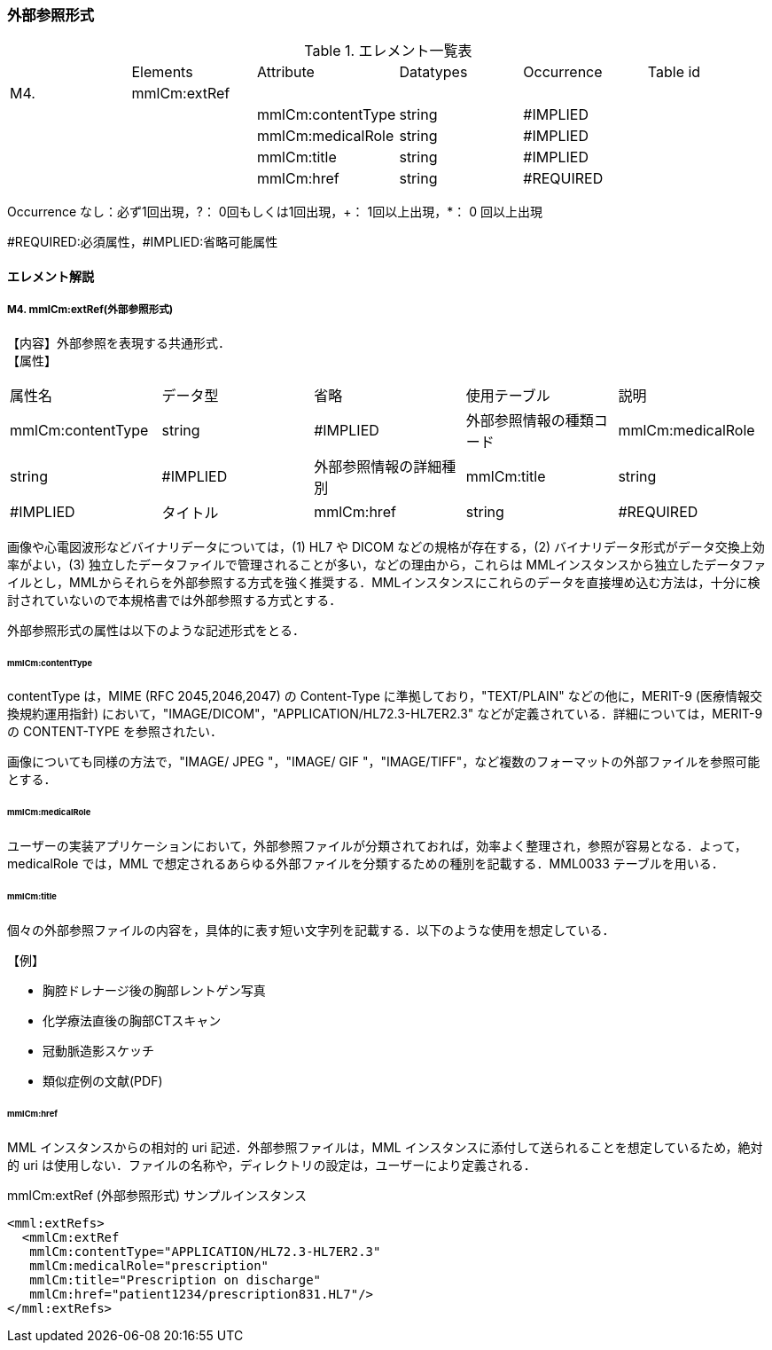 === 外部参照形式
.エレメント一覧表
|=====
| |Elements|Attribute|Datatypes|Occurrence|Table id
|M4.|mmlCm:extRef| | | |
| | |mmlCm:contentType|string|#IMPLIED|
| | |mmlCm:medicalRole|string|#IMPLIED|
| | |mmlCm:title|string|#IMPLIED|
| | |mmlCm:href|string|#REQUIRED|
|=====
Occurrence なし：必ず1回出現，?： 0回もしくは1回出現，+： 1回以上出現，*： 0 回以上出現

#REQUIRED:必須属性，#IMPLIED:省略可能属性


==== エレメント解説
===== M4. mmlCm:extRef(外部参照形式)
【内容】外部参照を表現する共通形式． +
【属性】
|=====
|属性名|データ型|省略|使用テーブル|説明
|mmlCm:contentType|string|#IMPLIED|外部参照情報の種類コード
|mmlCm:medicalRole|string|#IMPLIED|外部参照情報の詳細種別
|mmlCm:title|string|#IMPLIED|タイトル
|mmlCm:href|string|#REQUIRED|外部参照情報の所在
|=====
画像や心電図波形などバイナリデータについては，(1) HL7 や DICOM などの規格が存在する，(2) バイナリデータ形式がデータ交換上効率がよい，(3) 独立したデータファイルで管理されることが多い，などの理由から，これらは MMLインスタンスから独立したデータファイルとし，MMLからそれらを外部参照する方式を強く推奨する．MMLインスタンスにこれらのデータを直接埋め込む方法は，十分に検討されていないので本規格書では外部参照する方式とする．

外部参照形式の属性は以下のような記述形式をとる．

====== mmlCm:contentType

contentType は，MIME (RFC 2045,2046,2047) の Content-Type に準拠しており，"TEXT/PLAIN" などの他に，MERIT-9 (医療情報交換規約運用指針) において，"IMAGE/DICOM"，"APPLICATION/HL72.3-HL7ER2.3" などが定義されている．詳細については，MERIT-9 の CONTENT-TYPE を参照されたい．

画像についても同様の方法で，"IMAGE/ JPEG "，"IMAGE/ GIF "，"IMAGE/TIFF"，など複数のフォーマットの外部ファイルを参照可能とする．

====== mmlCm:medicalRole

ユーザーの実装アプリケーションにおいて，外部参照ファイルが分類されておれば，効率よく整理され，参照が容易となる．よって，medicalRole では，MML で想定されるあらゆる外部ファイルを分類するための種別を記載する．MML0033 テーブルを用いる．

====== mmlCm:title

個々の外部参照ファイルの内容を，具体的に表す短い文字列を記載する．以下のような使用を想定している．

.【例】
* 胸腔ドレナージ後の胸部レントゲン写真
* 化学療法直後の胸部CTスキャン
* 冠動脈造影スケッチ
* 類似症例の文献(PDF)

====== mmlCm:href

MML インスタンスからの相対的 uri 記述．外部参照ファイルは，MML インスタンスに添付して送られることを想定しているため，絶対的 uri は使用しない．ファイルの名称や，ディレクトリの設定は，ユーザーにより定義される．


.mmlCm:extRef (外部参照形式) サンプルインスタンス
[source, xml]
<mml:extRefs>
  <mmlCm:extRef
   mmlCm:contentType="APPLICATION/HL72.3-HL7ER2.3"
   mmlCm:medicalRole="prescription"
   mmlCm:title="Prescription on discharge"
   mmlCm:href="patient1234/prescription831.HL7"/>
</mml:extRefs>
